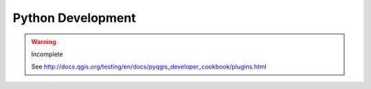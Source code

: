 .. _dev_python:

.. highlight:: py

******************
Python Development
******************


.. warning::

   Incomplete

   See http://docs.qgis.org/testing/en/docs/pyqgis_developer_cookbook/plugins.html
